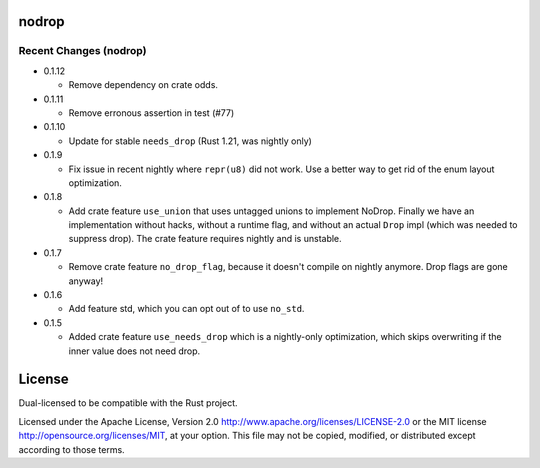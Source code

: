
nodrop
======

Recent Changes (nodrop)
-----------------------

- 0.1.12

  - Remove dependency on crate odds.

- 0.1.11

  - Remove erronous assertion in test (#77)

- 0.1.10

  - Update for stable ``needs_drop`` (Rust 1.21, was nightly only)

- 0.1.9

  - Fix issue in recent nightly where ``repr(u8)`` did not work. Use
    a better way to get rid of the enum layout optimization.

- 0.1.8
  
  - Add crate feature ``use_union`` that uses untagged unions to implement NoDrop.
    Finally we have an implementation without hacks, without a runtime flag,
    and without an actual ``Drop`` impl (which was needed to suppress drop).
    The crate feature requires nightly and is unstable.

- 0.1.7

  - Remove crate feature ``no_drop_flag``, because it doesn't compile on nightly
    anymore. Drop flags are gone anyway!

- 0.1.6

  - Add feature std, which you can opt out of to use ``no_std``.

- 0.1.5

  - Added crate feature ``use_needs_drop`` which is a nightly-only
    optimization, which skips overwriting if the inner value does not need
    drop.

License
=======

Dual-licensed to be compatible with the Rust project.

Licensed under the Apache License, Version 2.0
http://www.apache.org/licenses/LICENSE-2.0 or the MIT license
http://opensource.org/licenses/MIT, at your
option. This file may not be copied, modified, or distributed
except according to those terms.


